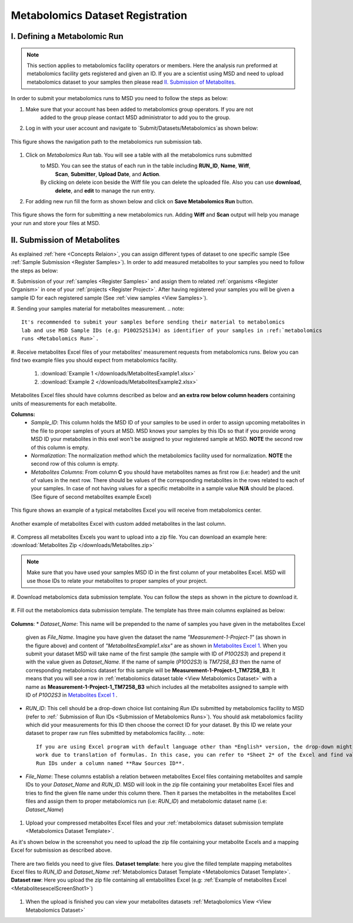 .. _Register Metabolomics Dataset:


Metabolomics Dataset Registration
=================================


I. Defining a Metabolomic Run
^^^^^^^^^^^^^^^^^^^^^^^^^^^^^

.. note::
    This section applies to metabolomics facility operators or members. Here the analysis 
    run preformed at metabolomics facility gets registered and given an ID. If you are 
    a scientist using MSD and need to upload metabolomics dataset to your samples then 
    please read `II. Submission of Metabolites`_.

In order to submit your metabolomics runs to MSD you need to follow the steps as below:

#. Make sure that your account has been added to metabolomics group operators. If you are not
    added to the group please contact MSD administrator to add you to the group.

#. Log in with your user account and navigate to `Submit/Datasets/Metabolomics`as shown below:

.. figure:: /media/MetabolomicsRunSubmission-TabView.png
    :align: center
    :scale: 100 %
    :alt: View of Metabolomics Run Submission Tab
    :class: metabolites_run_submission

    This figure shows the navigation path to the metabolomics run submission tab.

#. Click on `Metabolomics Run` tab. You will see a table with all the metabolomics runs submitted 
    to MSD. You can see the status of each run in the table including **RUN_ID**, **Name**, **Wiff**,
     **Scan**, **Submitter**, **Upload Date**, and **Action**.
    By clicking on delete icon beside the Wiff file you can delete the uploaded file. Also you can use **download**,
     **delete**, and **edit** to manage the run entry.
    
#. For adding new run fill the form as shown below and click on **Save Metabolomics Run** button.

.. figure:: /media/MetabolomicsRunSubmissionForm.png
    :align: center
    :scale: 100 %
    :alt: Metabolomics Run Submission Form
    :class: metabolites_run_submission

    This figure shows the form for submitting a new metabolomics run.
    Adding **Wiff** and **Scan** output will help you manage your run and 
    store your files at MSD.


.. _Submission of Metabolites:

II. Submission of Metabolites
^^^^^^^^^^^^^^^^^^^^^^^^^^^^^

As explained :ref:`here <Concepts Relaion>`, you can assign different types of dataset to 
one specific sample (See :ref:`Sample Submission <Register Samples>`). In order to add 
measured metabolites to your samples you need to follow the steps as below:

#. Submission of your :ref:`samples <Register Samples>` and assign them to related 
:ref:`organisms <Register Organism>` in one of your :ref:`projects <Register Project>`. 
After having registered your samples you will be given a sample ID for each registered 
sample (See :ref:`view samples <View Samples>`).

#. Sending your samples material for metabolites measurement.
.. note::
    It's recommended to submit your samples before sending their material to metabolomics 
    lab and use MSD Sample IDs (e.g: P10O252S134) as identifier of your samples in :ref:`metabolomics 
    runs <Metabolomics Run>`.

#. Receive metabolites Excel files of your metabolites' measurement requests from metabolomics 
runs. Below you can find two example files you should expect from metabolomics facility.

    1. :download:`Example 1 </downloads/MetabolitesExample1.xlsx>`
    2. :download:`Example 2 </downloads/MetabolitesExample2.xlsx>`

Metabolites Excel files should have columns described as below and **an extra row below column headers** 
containing units of measurements for each metabolite.

**Columns:**
    *   *Sample_ID*: This column holds the MSD ID of your samples to be used in order to assign upcoming 
        metabolites in the file to proper samples of yours at MSD. MSD knows your samples by this IDs so 
        that if you provide wrong MSD ID your metabolites in this exel won't be assigned to your registered 
        sample at MSD. **NOTE** the second row of this column is empty.
    *   *Normalization*: The normalization method which the metabolomics facility used for normalization. 
        **NOTE** the second row of this column is empty.
    *   *Metabolites Columns*: From column **C** you should have metabolites names as first row (i.e: header) 
        and the unit of values in the next row. There should be values of the corresponding metabolites in the 
        rows related to each of your samples. In case of not having values for a specific metabolite in a 
        sample value **N/A** should be placed. (See figure of second metabolites example Excel)

.. _MetabolitesExcelScreenShot1:
.. figure:: /media/MetabolitesExcelScreenShot1.png
    :align: center
    :scale: 100 %
    :alt: An example of metabolites Excel you will receive from metabolomic facility
    :class: metabolites_submission

    This figure shows an example of a typical metabolites Excel you will receive from metabolomics center.


.. _MetabolitesExcelScreenShot2:
.. figure:: /media/MetabolitesExcelScreenShot2.png
    :align: center
    :scale: 100 %
    :alt: An example of metabolites Excel with added custom metabolites
    :class: metabolites_submission

    Another example of metabolites Excel with custom added metabolites in the last column.

#. Compress all metabolites Excels you want to upload into a zip file. 
You can download an example here: :download:`Metabolites Zip </downloads/Metabolites.zip>`

.. note::
    Make sure that you have used your samples MSD ID in the first column of your metabolites Excel. 
    MSD will use those IDs to relate your metabolites to proper samples of your project.


#. Download metabolomics data submission template. 
You can follow the steps as shown in the picture to download it.

.. figure:: /media/MetabolomicsCreateTemplate.png
    :align: center
    :scale: 100 %
    :alt: How to download metabolomics data to MSD
    :class: metabolites_submission


.. _Metabolomics Dataset Template:
#. Fill out the metabolomics data submission template. 
The template has three main columns explained as below:


.. figure:: /media/MetabolomicsDataTemplate.png
    :align: center
    :scale: 100 %
    :alt: Metabolomics Dataset Submission Template
    :class: metabolites_submission

    **Columns**:
    *   *Dataset_Name*: This name will be prepended to the name of samples you have given in the metabolites Excel 
        given as *File_Name*. Imagine you have given the dataset the name *"Measurement-1-Project-1"* (as 
        shown in the figure above) and content of *"MetabolitesExample1.xlsx"* are as shown in 
        `Metabolites Excel 1 <MetabolitesExcelScreenShot1>`_. When you submit your dataset MSD will take name of the 
        first sample (the sample with ID of *P10O2S3*) and prepend it with the value given as *Dataset_Name*. If the 
        name of sample (*P10O2S3*) is *TM7258_B3* then the name of corresponding metabolomics dataset for this sample 
        will be **Measurement-1-Project-1_TM7258_B3**. It means that you will see a row in 
        :ref:`metabolomics dataset table <View Metabolomics Dataset>` with a name as **Measurement-1-Project-1_TM7258_B3** 
        which includes all the metabolites assigned to sample with ID of *P10O2S3* in 
        `Metabolites Excel 1 <MetabolitesExcelScreenShot1>`_ .

    *   *RUN_ID*: This cell should be a drop-down choice list containing *Run IDs* submitted by metabolomics facility 
        to MSD (refer to :ref:` Submission of Run IDs <Submission of Metabolomics Runs>`). You should ask metabolomics 
        facility which did your measurements for this ID then choose the correct ID for your dataset. By this ID we 
        relate your dataset to proper raw run files submitted by metabolomics facility.
        .. note::
            If you are using Excel program with default language other than *English* version, the drop-down might not 
            work due to translation of formulas. In this case, you can refer to *Sheet 2* of the Excel and find valid 
            Run IDs under a column named **Raw Sources ID**.


    *   *File_Name*: These columns establish a relation between metabolites Excel files containing metabolites and sample IDs
        to your *Dataset_Name* and *RUN_ID*. MSD will look in the zip file containing your metabolites Excel files and tries 
        to find the given file name under this column there. Then it parses the metabolites in the metabolites Excel files and 
        assign them to proper metabolomics run (i.e\: *RUN_ID*) and metabolomic dataset name (i.e: *Dataset_Name*)

#. Upload your compressed metabolites Excel files and your :ref:`metabolomics dataset submission template <Metabolomics Dataset Template>`.

As it's shown below in the screenshot you need to upload the zip file containing your metabolite Excels and a mapping Excel for submission as 
described above.


.. figure:: /media/MetabolomicsUpload.png
    :align: center
    :scale: 100 %
    :alt: Metabolomics Datasets Upload
    :class: metabolites_submission

    There are two fields you need to give files. **Dataset template**: here you give the filled template 
    mapping metabolites Excel files to *RUN_ID* and *Dataset_Name* :ref:`Metabolomics Dataset Template <Metabolomics Dataset Template>`.
    **Dataset raw**\: Here you upload the zip file containing all emtaboliltes Excel (e.g\: :ref:`Example of metabolites Excel <MetabolitesexcelScreenShot1>`)



#. When the upload is finished you can view your metabolites datasets :ref:`Metaqbolomics View  <View Metabolomics Dataset>`


